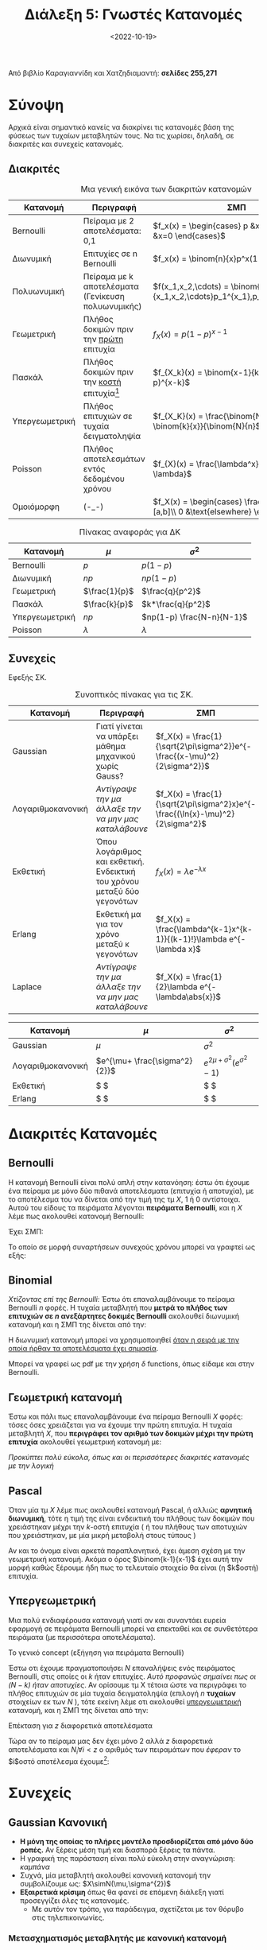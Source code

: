 #+TITLE: Διάλεξη 5: Γνωστές Κατανομές
#+FILETAGS: lecture
#+DATE: <2022-10-19>
#+FILETAGS: lecture
#+COURSE: SSD
#+INSTITUTION: A.U.Th

#+begin_comment
Ουσιαστικά αυτά είναι χωρίς την αρχή της διάλεξης
- Συμπλήρωσα την διάλεξη βάζοντας από βιβλίο και πανά έξτρα κατανομές.
#+end_comment

#+begin_note
Από βιβλίο Καραγιαννίδη και Χατζηδιαμαντή: *σελίδες 255,271*
#+end_note

* Σύνοψη
Αρχικά είναι σημαντικό κανείς να διακρίνει τις κατανομές βάση της φύσεως των
τυχαίων μεταβλητών τους. Να τις χωρίσει, δηλαδή, σε διακριτές και συνεχείς
κατανομές.

** Διακριτές

#+CAPTION: Μια γενική εικόνα των διακριτών κατανομών
| Κατανομή        | Περιγραφή                                               | ΣΜΠ                                                                                    |
|------------------+----------------------------------------------------------+----------------------------------------------------------------------------------------|
| Bernoulli        | Πείραμα με 2 αποτελέσματα: 0,1                        | $f_x(x) = \begin{cases} p &x=1\\ q=1-p &x=0 \end{cases}$                               |
| Διωνυμική       | Επιτυχίες σε n Bernoulli                                | $f_x(x) = \binom{n}{x}p^x(1-p)^{n-x}$                                                  |
| Πολυωνυμική     | Πείραμα με k αποτελέσματα (Γενίκευση πολυωνυμικής) | $f(x_1,x_2,\cdots) = \binom{n}{x_1,x_2,\cdots}p_1^{x_1},p_2^{x_2},\cdots$              |
| Γεωμετρική      | Πλήθος δοκιμών πριν την _πρώτη_ επιτυχία               | $f_{X}(x) = p(1-p)^{x-1}$                                                              |
| Πασκάλ           | Πλήθος δοκιμών πριν την _κοστή_ επιτυχία[fn:1]         | $f_{X_k}(x) = \binom{x-1}{k-1}p^k(1-p)^{x-k}$                                          |
| Υπεργεωμετρική | Πλήθος επιτυχιών σε τυχαία δειγματοληψία            | $f_{X_K}(x) = \frac{\binom{N-k}{n-x} \binom{k}{x}}{\binom{N}{n}$                       |
| Poisson          | Πλήθος αποτελεσμάτων εντός δεδομένου χρόνου         | $f_{X}(x) = \frac{\lambda^x}{x!}e^{-\lambda}$                                          |
| Ομοιόμορφη      | (-_-)                                                    | $f_X(x) = \begin{cases} \frac{1}{b-a}, &x\in [a,b]\\ 0 &\text{elsewhere} \end{cases}$ |


#+CAPTION: Πίνακας αναφοράς για ΔΚ
| Κατανομή        | $\mu$         | $\sigma^2$                |
|------------------+---------------+---------------------------|
| Bernoulli        | $p$           | $p(1-p)$                  |
| Διωνυμική       | $np$          | $np(1-p)$                 |
| Γεωμετρική      | $\frac{1}{p}$ | $\frac{q}{p^2}$           |
| Πασκάλ           | $\frac{k}{p}$ | $k*\frac{q}{p^2}$         |
| Υπεργεωμετρική | $np$          | $np(1-p) \frac{N-n}{N-1}$ |
| Poisson          | $\lambda$     | $\lambda$                 |

** Συνεχείς
Εφεξής ΣΚ.


#+CAPTION: Συνοπτικός πίνακας για τις ΣΚ.
| Κατανομή           | Περιγραφή                                                                       | ΣΜΠ                                                                            |
|---------------------+----------------------------------------------------------------------------------+--------------------------------------------------------------------------------|
| Gaussian            | Γιατί γίνεται να υπάρξει μάθημα μηχανικού χωρίς Gauss?                      | $f_X(x) = \frac{1}{\sqrt{2\pi\sigma^2}}e^{- \frac{(x-\mu)^2}{2\sigma^2}}$      |
| Λογαριθμοκανονική | /Αντίγραψε την μα άλλαξε την να μην μας καταλάβουνε/                         | $f_X(x) = \frac{1}{\sqrt{2\pi\sigma^2}x}e^{- \frac{(\ln{x}-\mu)^2}{2\sigma^2}$ |
| Εκθετική           | Όπου λογάριθμος και εκθετική. Ενδεικτική του χρόνου μεταξύ δύο γεγονότων | $f_X(x) = \lambda e^{-\lambda x}$                                              |
| Erlang              | Εκθετική μα για τον χρόνο μεταξύ κ γεγονότων                                   |$f_X(x) = \frac{\lambda^{k-1}x^{k-1}}{(k-1)!}\lambda e^{-\lambda x}$                                                                                |
| Laplace             | /Αντίγραψε την μα άλλαξε την να μην μας καταλάβουνε/                         | $f_X(x) = \frac{1}{2}\lambda e^{-\lambda\abs{x}}$                              |




| Κατανομή           | $\mu$                         | $\sigma^2$                           |
|---------------------+-------------------------------+--------------------------------------|
| Gaussian            | $\mu$                         | $\sigma^2$                           |
| Λογαριθμοκανονική | $e^{\mu+ \frac{\sigma^2}{2}}$ | $e^{2\mu+ \sigma^2}(e^{\sigma^2}-1)$ |
| Εκθετική           | $ \frac{1}{\lambda}$          | $ \frac{1}{\lambda^2}$               |
| Erlang              | $ \frac{k}{\lambda}$          | $ \frac{k}{\lambda^2}$               |

* Διακριτές Κατανομές
** Bernoulli
Η κατανομή Bernoulli είναι πολύ απλή στην κατανόηση: έστω ότι έχουμε ένα πείραμα
με μόνο δύο πιθανά αποτελέσματα (επιτυχία ή αποτυχία), με το αποτέλεσμα του να
δίνεται από την τιμή της τμ $X$, 1 ή 0 αντίστοιχα. Αυτού του είδους τα πειράματα
λέγονται *πειράματα Bernoulli*, και η $X$ λέμε πως ακολουθεί κατανομή Bernoulli:

Έχει ΣΜΠ:
\begin{equation}
\label{eq:13}
f_X(x)=
\begin{cases}
p & \text{success}\\
1-p &\text{failure}
\end{cases} 
\end{equation}

Το οποίο σε μορφή συναρτήσεων συνεχούς χρόνου μπορεί να γραφτεί ως εξής:
\begin{equation*}
f_X(x)= p\delta(x-1) + (1-p)\delta(x) 
\end{equation*}

** Binomial
/Χτίζοντας επί της [[*Bernoulli][Bernoulli]]:/ Έστω ότι επαναλαμβάνουμε το πείραμα Bernoulli $n$
φορές. Η τυχαία μεταβλητή που *μετρά το πλήθος των επιτυχιών σε $n$ ανεξάρτητες
δοκιμές Bernoulli* ακολουθεί διωνυμική κατανομή και η ΣΜΠ της δίνεται από την:

\begin{equation}
\label{eq:14}
f_x(x) = p_x(x) = \binom{n}{x} p^x(1-p)^{n-x}
\end{equation}

Η διωνυμική κατανομή μπορεί να χρησιμοποιηθεί _όταν η σειρά με την οποία ήρθαν
τα αποτελέσματα έχει σημασία_.

Μπορεί να γραφεί ως pdf με την χρήση $\delta$ functions, όπως είδαμε και στην Bernoulli.

\begin{equation}
\label{eq:15}
F_y(y)=\sum_{k=0}^y \binom{n}{k}p^k(1-p)^{n-k}
\end{equation}

** Γεωμετρική κατανομή
Έστω και πάλι πως επαναλαμβάνουμε ένα πείραμα Bernoulli $X$ φορές: τόσες όσες
χρειάζεται για να έχουμε την πρώτη επιτυχία. Η τυχαία μεταβλητή $X$, που
*περιγράφει τον αριθμό των δοκιμών μέχρι την πρώτη επιτυχία* ακολουθεί γεωμετρική
κατανομή με:
\begin{equation}
\label{eq:2}
f_X(x) = p(1-p)^{x-1}
\end{equation}

/Προκύπτει πολύ εύκολα, όπως και οι περισσότερες διακριτές κατανομές με την λογική/
** Pascal 
Όταν μία τμ $X$ λέμε πως ακολουθεί κατανομή Pascal, ή αλλιώς *αρνητική διωνυμική*,
τότε η τιμή της είναι ενδεικτική του πλήθους των δοκιμών που χρειάστηκαν μέχρι
την $k$-οστή επιτυχία ( ή του πλήθους των αποτυχιών που χρειάστηκαν, με μία
μικρή μεταβολή στους τύπους )

Αν και το όνομα είναι αρκετά παραπλανητικό, έχει άμεση σχέση με την γεωμετρική
κατανομή. Ακόμα ο όρος $\binom{k-1}{x-1}$ έχει αυτή την μορφή καθώς ξέρουμε ήδη
πως το τελευταίο στοιχείο θα είναι (η $k$οστή) επιτυχία.

** Υπεργεωμετρική
Μια πολύ ενδιαφέρουσα κατανομή γιατί αν και συναντάει ευρεία εφαρμογή σε
πειράματα Bernoulli μπορεί να επεκταθεί και σε συνθετότερα πειράματα (με
περισσότερα αποτελέσματα).

**** Το γενικό concept (εξήγηση για πειράματα Bernoulli)
Έστω οτι έχουμε πραγματοποιήσει $N$ επαναλήψεις ενός πειράματος Bernoulli, στις
οποίες οι $k$ ήταν επιτυχίες. /Αυτό προφανώς σημαίνει πως οι $(N-k)$ ήταν
αποτυχίες/. Αν ορίσουμε τμ Χ τέτοια ώστε να περιγράφει το πλήθος επιτυχιών σε μία
τυχαία δειγματοληψία (επιλογή $n$ *τυχαίων* στοιχείων εκ των $Ν$ ), τότε εκείνη
λέμε οτι ακολουθεί _υπεργεωμετρική_ κατανομή, και η ΣΜΠ της δίνεται από την:
\begin{equation}
\label{eq:3}
f_X(x) = \frac{\binom{N-k}{n-x} \binom{k}{x}}{\binom{N}{n}}
\end{equation}

**** Επέκταση για $z$ διαφορετικά αποτελέσματα
Τώρα αν το πείραμα μας δεν έχει μόνο 2 αλλά $z$ διαφορετικά αποτελέσματα και
$N_i\forall i<z$ ο αριθμός των πειραμάτων που /έφεραν/ το $i$οστό αποτέλεσμα
έχουμε[fn:2]:
\begin{equation}
\label{eq:4}
f(x_1,x_2,x_3,x_4,\cdots) = \frac{\binom{N_1}{x_1} \binom{N_2}{x_2} \binom{N_3}{x_3} \binom{N_4}{x_4} \cdots}{\binom{N}{n}}
\end{equation}

#+begin_comment
 # * Poisson
 # Για την κατανόηση της κατανομής Poisson, είναι απαραίτητη η διευκρίνηση των
/ # πειραμάτων/ Poisson.
 # 
 # *** Πείραμα Poisson
 # Ως πείραμα Poisson ορίζουμε εκείνο του 
 # 
 # *** Επεξήγηση της κατανομής
#+end_comment

* Συνεχείς
** Gaussian Κανονική
- *Η μόνη της οποίας το πλήρες μοντέλο προσδιορίζεται από μόνο δύο ροπές.* Αν
  ξέρεις μέση τιμή και διασπορά ξέρεις τα πάντα.
- Η γραφική της παράσταση είναι πολύ εύκολη στην αναγνώριση: /καμπάνα/
- Συχνά, μία μεταβλητή ακολουθεί κανονική κατανομή την συμβολίζουμε ως: $X\simN(\mu,\sigma^{2})$
- *Εξαιρετικά κρίσιμη* όπως θα φανεί σε επόμενη διάλεξη γιατί προσεγγίζει /όλες/ τις
  κατανομές.
  - Με αυτόν τον τρόπο, για παράδειγμα, σχετίζεται με τον θόρυβο στις τηλεπικοινωνίες.

*** Μετασχηματισμός μεταβλητής με κανονική κατανομή
Έστω ότι έχουμε τμ $X$ που ακολουθεί κανονική κατανομή:
\begin{equation}
\label{eq:5}
X\sim N(\mu,\sigma^2)\\
\end{equation}

τότε:
\begin{equation}
\label{eq:16}
Y = aX +b \Rightarrow Y \sim N(\alpha\mu +b, \alpha\sigma)
\end{equation}

*** Κανονικοποίηση
- Αν δεν έχεις διαβάσει προηγουμένως μια μαθηματική ανάλυση (έστω την επόμενη
  παράγραφο) ίσως το αντικείμενο αυτής δεν είναι τόσο ξεκάθαρο.
- Η ΑΣΚ της κανονικής κατανομής έχει την μορφή:
  
\begin{equation}
\label{eq:6}
F_X(x) = \int_{-\infty}^xf_x(r)dr = \cdots =
\frac{1}{\sqrt{2\pi}}\int_{-\infty}^{\frac{x-\mu}{\sigma}}e^{- \frac{u^2}{2}}du = \Phi(\frac{x-\mu}{\sigma})
\end{equation}

- Το ολοκλήρωμα είναι μόνο αριθμητικά υπολογίσιμο, αναγκάζοντας μας να στραφούμε
  σε πίνακες για τον υπολογισμό του.
- Την ίδια στιγμή, παρατηρώντας την παραπάνω σχέση προκύπτει πως η ΑΣΚ μιας
  οποιασδήποτε τμ $X\sim N(\mu,\sigma^2)$ ανάγεται στην ΑΣΚ της $N(0,1)$
- Οπότε μπορούμε να πούμε ότι /κανονικοποιούμε/ την κανονική  κατανομή υιοθετώντας
  την σχέση $z = \frac{x-\mu}{\sigma}$

*** Σχέση με $\Phi$
#+begin_comment
Αυτό το κομμάτι θα μπορούσε να ξαναγραφεί ώστε να συνδεθούν αυτές οι δύο παράγραφοι.
#+end_comment
Ορίζουμε συνάρτηση
\begin{equation}
\label{eq:7}
\Phi(x) =\frac{1}{\sqrt{2\pi}} \int_{-\infty}^x e^{- \frac{u^2}{2}}du 
\end{equation}
όπως άλλωστε είδαμε και στην προηγούμενη παράγραφο. Έχουμε έτσι:
\begin{equation}
\label{eq:8}
F_X(x) = \Phi(
\frac{x-\mu}{\sigma^{2}})
\end{equation}

Ισχύει η ιδιότητα:
\begin{equation}
\label{eq:9}
\Phi(-x) = 1 - \Phi(x)
\end{equation}


- [ ] Προς ανάπτυξη: Ροπογεννήτρια συνάρτηση και $\Phi$ όπως την είδαμε εδώ.

*** Σχέση με Gaussian $Q$
Ορίζουμε συνάρτηση:
\begin{equation}
\label{eq:10}
Q(x) = 1 - \Phi(x)
\end{equation}

της οποίας η εφαρμογή στα τηλεπικοινωνιακά συστήματα υπογραμμίζεται στο βιβλίο
των Καραγιαννίδη, Χατζηδιαμαντή. Δεν αναλύθηκε ιδιαίτερα στην διάλεξη, πέραν από
την σύνδεσή της με την συνάρτηση λάθους

\begin{equation}
\label{eq:11}
erfc = \text{complimentary }erf(x) = 1 - erf(x) = 2Q(\sqrt{2}x)
\end{equation}

Ακόμα, μέσω αυτής ορίζονται ουσιαστικά τα [[file:lec_SSD_20221017.org::*Όρια Chernoff][Όρια Chernoff - Rubin]]

** Rayleigh                                                        :noexport:
- [ ] το έχασα λίγο
- [ ] Δεν την γράφει κάν το βιβλίο


** Log-Normal                                                      :noexport:
Έστω οτι η Y ακολουθεί κανονική κατανομή η $X=e^Y$ ακολουθεί Log-Normal:
- [ ] CDF
- [ ] PDF
- [ ] Να αποδειχθεί με το θεώρημα μετασχηματισμού

** Εκθετική κατανομή
- Πολύ σημαντικές ιδιότητες:
  
\begin{align}
\label{eq:1}
Pr\{X>a+b\} &= Pr\{X>a\}Pr\{X>b\}\\
Pr\{X>a+b|X>a\} &= Pr\{X>b\}
\end{align}
- η δεύτερη ιδιότητα λέγεται memoryless property

** Erlang
- Όπως γράφει και παραπάνω, χρήσιμη όταν μας ενδιαφέρει ο χρόνος μεταξύ $k$
  διαδοχικών γεγονότων και όχι μόνο δύο, στην οποία περίπτωση και χρησιμοποιούμε
  την εκθετική κατανομή.
- Αναφέρθηκε το παράδειγμα της ουράς σουπερμαρκετ, αυξανόμενου αριθμού πελατών.

** Ακόμα
Αναφερθήκαμε συνοπτικά σε
- Rayleigh
- Weibull


* Footnotes
[fn:2] Ακόμα, εξ' ορισμού ισχύει: $\sum_{i=1}^z N_i = N$

[fn:1] Τώρα να ρωτήσει κανείς *γιατί δεν λέγεται η Πασκάλ υπεργεωμετρική και
λέγεται αρνητική διωνυμική?*
